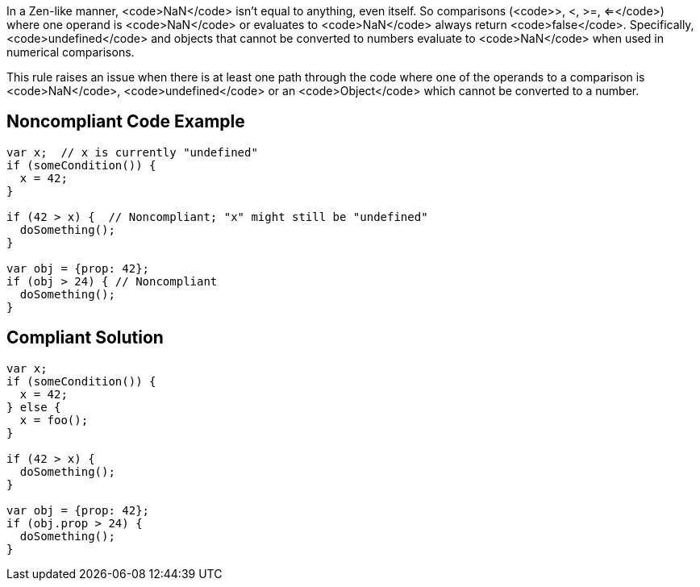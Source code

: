 In a Zen-like manner, <code>NaN</code> isn't equal to anything, even itself. So comparisons (<code>>, <, >=, <=</code>) where one operand is <code>NaN</code> or evaluates to <code>NaN</code> always return <code>false</code>. Specifically, <code>undefined</code> and objects that cannot be converted to numbers evaluate to <code>NaN</code> when used in numerical comparisons.

This rule raises an issue when there is at least one path through the code where one of the operands to a comparison is <code>NaN</code>, <code>undefined</code> or an <code>Object</code> which cannot be converted to a number.


== Noncompliant Code Example

----
var x;  // x is currently "undefined"
if (someCondition()) {
  x = 42;  
}

if (42 > x) {  // Noncompliant; "x" might still be "undefined"
  doSomething();
}

var obj = {prop: 42};
if (obj > 24) { // Noncompliant 
  doSomething();
}
----


== Compliant Solution

----
var x;
if (someCondition()) {
  x = 42;
} else {
  x = foo();
}

if (42 > x) {
  doSomething();
}

var obj = {prop: 42};
if (obj.prop > 24) {
  doSomething();
}
----

